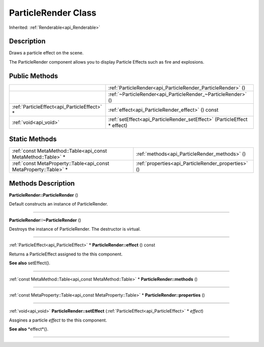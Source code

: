 .. _api_ParticleRender:
ParticleRender Class
================

Inherited: :ref:`Renderable<api_Renderable>`

.. _api_ParticleRender_description:
Description
-----------

Draws a particle effect on the scene.

The ParticleRender component allows you to display Particle Effects such as fire and explosions.



.. _api_ParticleRender_public:
Public Methods
--------------

+---------------------------------------------+--------------------------------------------------------------------------+
|                                             | :ref:`ParticleRender<api_ParticleRender_ParticleRender>` ()              |
+---------------------------------------------+--------------------------------------------------------------------------+
|                                             | :ref:`~ParticleRender<api_ParticleRender_~ParticleRender>` ()            |
+---------------------------------------------+--------------------------------------------------------------------------+
| :ref:`ParticleEffect<api_ParticleEffect>` * | :ref:`effect<api_ParticleRender_effect>` () const                        |
+---------------------------------------------+--------------------------------------------------------------------------+
|                       :ref:`void<api_void>` | :ref:`setEffect<api_ParticleRender_setEffect>` (ParticleEffect * effect) |
+---------------------------------------------+--------------------------------------------------------------------------+



.. _api_ParticleRender_static:
Static Methods
--------------

+-------------------------------------------------------------------+-----------------------------------------------------+
|     :ref:`const MetaMethod::Table<api_const MetaMethod::Table>` * | :ref:`methods<api_ParticleRender_methods>` ()       |
+-------------------------------------------------------------------+-----------------------------------------------------+
| :ref:`const MetaProperty::Table<api_const MetaProperty::Table>` * | :ref:`properties<api_ParticleRender_properties>` () |
+-------------------------------------------------------------------+-----------------------------------------------------+

.. _api_ParticleRender_methods:
Methods Description
-------------------

.. _api_ParticleRender_ParticleRender:

**ParticleRender::ParticleRender** ()

Default constructs an instance of ParticleRender.

----

.. _api_ParticleRender_~ParticleRender:

**ParticleRender::~ParticleRender** ()

Destroys the instance of ParticleRender. The destructor is virtual.

----

.. _api_ParticleRender_effect:

:ref:`ParticleEffect<api_ParticleEffect>` * **ParticleRender::effect** () const

Returns a ParticleEffect assigned to the this component.

**See also** setEffect().

----

.. _api_ParticleRender_methods:

:ref:`const MetaMethod::Table<api_const MetaMethod::Table>` * **ParticleRender::methods** ()

----

.. _api_ParticleRender_properties:

:ref:`const MetaProperty::Table<api_const MetaProperty::Table>` * **ParticleRender::properties** ()

----

.. _api_ParticleRender_setEffect:

:ref:`void<api_void>`  **ParticleRender::setEffect** (:ref:`ParticleEffect<api_ParticleEffect>` * *effect*)

Assgines a particle *effect* to the this component.

**See also** *effect*().

----


